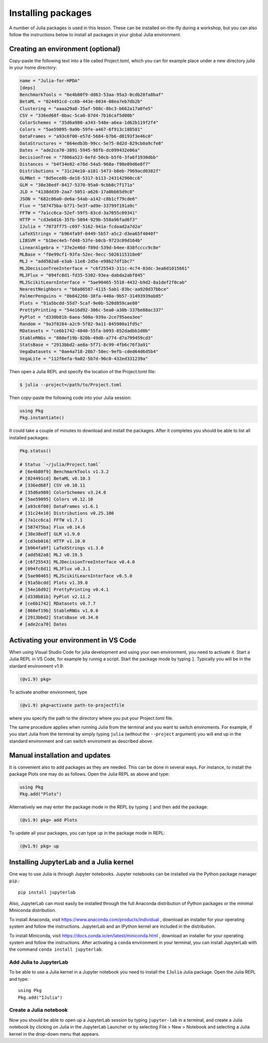 Installing packages
===================

A number of Julia packages is used in this lesson. These can be installed on-the-fly 
during a workshop, but you can also follow the instructions below to install all packages 
in your global Julia environment.

Creating an environment (optional)
----------------------------------

Copy-paste the following text into a file called Project.toml, which 
you can for example place under a new directory `julia` in your home directory:

.. code-block:: toml

   name = "Julia-for-HPDA"
   [deps]
   BenchmarkTools = "6e4b80f9-dd63-53aa-95a3-0cdb28fa8baf"
   BetaML = "024491cd-cc6b-443e-8034-08ea7eb7db2b"
   Clustering = "aaaa29a8-35af-508c-8bc3-b662a17a0fe5"
   CSV = "336ed68f-0bac-5ca0-87d4-7b16caf5d00b"
   ColorSchemes = "35d6a980-a343-548e-a6ea-1d62b119f2f4"
   Colors = "5ae59095-9a9b-59fe-a467-6f913c188581"
   DataFrames = "a93c6f00-e57d-5684-b7b6-d8193f3e46c0"
   DataStructures = "864edb3b-99cc-5e75-8d2d-829cb0a9cfe8"
   Dates = "ade2ca70-3891-5945-98fb-dc099432e06a"
   DecisionTree = "7806a523-6efd-50cb-b5f6-3fa6f1930dbb"
   Distances = "b4f34e82-e78d-54a5-968a-f98e89d6e8f7"
   Distributions = "31c24e10-a181-5473-b8eb-7969acd0382f"
   GLMNet = "8d5ece8b-de18-5317-b113-243142960cc6"
   GLM = "38e38edf-8417-5370-95a0-9cbb8c7f171a"
   JLD = "4138dd39-2aa7-5051-a626-17a0bb65d9c8"
   JSON = "682c06a0-de6a-54ab-a142-c8b1cf79cde6"
   Flux = "587475ba-b771-5e3f-ad9e-33799f191a9c"
   FFTW = "7a1cc6ca-52ef-59f5-83cd-3a7055c09341"
   HTTP = "cd3eb016-35fb-5094-929b-558a96fad6f3"
   IJulia = "7073ff75-c697-5162-941a-fcdaad2a7d2a"
   LaTeXStrings = "b964fa9f-0449-5b57-a5c2-d3ea65f4040f"
   LIBSVM = "b1bec4e5-fd48-53fe-b0cb-9723c09d164b"
   LinearAlgebra = "37e2e46d-f89d-539d-b4ee-838fcccc9c8e"
   MLBase = "f0e99cf1-93fa-52ec-9ecc-5026115318e0"
   MLJ = "add582a8-e3ab-11e8-2d5e-e98b27df1bc7"
   MLJDecisionTreeInterface = "c6f25543-311c-4c74-83dc-3ea6d1015661"
   MLJFlux = "094fc8d1-fd35-5302-93ea-dabda2abf845"
   MLJScikitLearnInterface = "5ae90465-5518-4432-b9d2-8a1def2f0cab"
   NearestNeighbors = "b8a86587-4115-5ab1-83bc-aa920d37bbce"
   PalmerPenguins = "8b842266-38fa-440a-9b57-31493939ab85"
   Plots = "91a5bcdd-55d7-5caf-9e0b-520d859cae80"
   PrettyPrinting = "54e16d92-306c-5ea0-a30b-337be88ac337"
   PyPlot = "d330b81b-6aea-500a-939a-2ce795aea3ee"
   Random = "9a3f8284-a2c9-5f02-9a11-845980a1fd5c"
   RDatasets = "ce6b1742-4840-55fa-b093-852dadbb1d8b"
   StableRNGs = "860ef19b-820b-49d6-a774-d7a799459cd3"
   StatsBase = "2913bbd2-ae8a-5f71-8c99-4fb6c76f3a91"
   VegaDatasets = "0ae4a718-28b7-58ec-9efb-cded64d6d5b4"
   VegaLite = "112f6efa-9a02-5b7d-90c0-432ed331239a"

Then open a Julia REPL and specify the location of the Project.toml file:

.. code-block:: console

   $ julia --project=/path/to/Project.toml

Then copy-paste the following code into your Julia session:

.. code-block:: julia

   using Pkg
   Pkg.instantiate()

It could take a couple of minutes to download and install the packages. 
After it completes you should be able to list all installed packages:

.. code-block:: julia 

   Pkg.status()

   # Status `~/julia/Project.toml`
   # [6e4b80f9] BenchmarkTools v1.3.2
   # [024491cd] BetaML v0.10.3
   # [336ed68f] CSV v0.10.11
   # [35d6a980] ColorSchemes v3.24.0
   # [5ae59095] Colors v0.12.10
   # [a93c6f00] DataFrames v1.6.1
   # [31c24e10] Distributions v0.25.100
   # [7a1cc6ca] FFTW v1.7.1
   # [587475ba] Flux v0.14.6
   # [38e38edf] GLM v1.9.0
   # [cd3eb016] HTTP v1.10.0
   # [b964fa9f] LaTeXStrings v1.3.0
   # [add582a8] MLJ v0.19.5
   # [c6f25543] MLJDecisionTreeInterface v0.4.0
   # [094fc8d1] MLJFlux v0.3.1
   # [5ae90465] MLJScikitLearnInterface v0.5.0
   # [91a5bcdd] Plots v1.39.0
   # [54e16d92] PrettyPrinting v0.4.1
   # [d330b81b] PyPlot v2.11.2
   # [ce6b1742] RDatasets v0.7.7
   # [860ef19b] StableRNGs v1.0.0
   # [2913bbd2] StatsBase v0.34.0
   # [ade2ca70] Dates

Activating your environment in VS Code
--------------------------------------

When using Visual Studio Code for julia development and using your own environment,
you need to activate it. Start a Julia REPL in VS Code, for example by runnig a script.
Start the package mode by typing ``]``. Typically you will be in the stardard environment v1.9:

.. code-block:: julia

   (@v1.9) pkg>

To activate another environment, type

.. code-block:: julia

   (@v1.9) pkg>activate path-to-projectfile

where you specify the path to the directory where you put your Project.toml file.

The same procedure applies when running Julia from the terminal and you want to switch
enviroments. For example, if you start Julia from the terminal by simply typing ``julia``
(without the ``--project`` argument) you will end up in the standard environment and can
switch enviroment as described above.

Manual installation and updates
-------------------------------

It is convenient also to add packages as they are needed.
This can be done in several ways. For instance, to install the package Plots
one may do as follows. Open the Julia REPL as above and type:

.. code-block:: julia

   using Pkg
   Pkg.add("Plots")

Alternatively we may enter the package mode in the REPL by typing ``]``
and then add the package:

.. code-block:: julia

   (@v1.9) pkg> add Plots

To update all your packages, you can type ``up`` in the package mode in REPL:

.. code-block:: julia

   (@v1.9) pkg> up

Installing JupyterLab and a Julia kernel
----------------------------------------

One way to use Julia is through Jupyter notebooks.
Jupyter notebooks can be installed via the Python package manager ``pip``.::

  pip install jupyterlab

Also, JupyterLab can most easily be installed through the full
Anaconda distribution of Python packages or the minimal
Miniconda distribution.

To install Anaconda, visit
https://www.anaconda.com/products/individual , download an installer
for your operating system and follow the instructions. JupyterLab and
an IPython kernel are included in the distribution.

To install Miniconda, visit
https://docs.conda.io/en/latest/miniconda.html , download an installer
for your operating system and follow the instructions.  After
activating a ``conda`` environment in your terminal, you can install
JupyterLab with the command ``conda install jupyterlab``.

Add Julia to JupyterLab
^^^^^^^^^^^^^^^^^^^^^^^

To be able to use a Julia kernel in a Jupyter notebook you need to
install the ``IJulia`` Julia package. Open the Julia REPL and type::

  using Pkg
  Pkg.add("IJulia")

Create a Julia notebook
^^^^^^^^^^^^^^^^^^^^^^^

Now you should be able to open up a JupyterLab session by typing
``jupyter-lab`` in a terminal, and create a Julia notebook by clicking
on Julia in the JupyterLab Launcher or by selecting File > New > Notebook
and selecting a Julia kernel in the drop-down menu that appears.